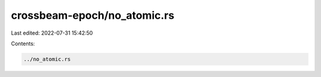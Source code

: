 crossbeam-epoch/no_atomic.rs
============================

Last edited: 2022-07-31 15:42:50

Contents:

.. code-block:: rs

    ../no_atomic.rs

